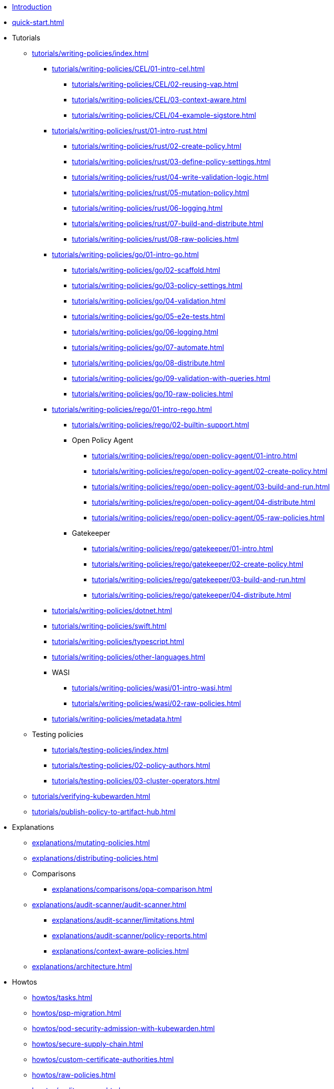 * xref:introduction.adoc[Introduction]
* xref:quick-start.adoc[]
* Tutorials
** xref:tutorials/writing-policies/index.adoc[]
*** xref:tutorials/writing-policies/CEL/01-intro-cel.adoc[]
**** xref:tutorials/writing-policies/CEL/02-reusing-vap.adoc[]
**** xref:tutorials/writing-policies/CEL/03-context-aware.adoc[]
**** xref:tutorials/writing-policies/CEL/04-example-sigstore.adoc[]
*** xref:tutorials/writing-policies/rust/01-intro-rust.adoc[]
**** xref:tutorials/writing-policies/rust/02-create-policy.adoc[]
**** xref:tutorials/writing-policies/rust/03-define-policy-settings.adoc[]
**** xref:tutorials/writing-policies/rust/04-write-validation-logic.adoc[]
**** xref:tutorials/writing-policies/rust/05-mutation-policy.adoc[]
**** xref:tutorials/writing-policies/rust/06-logging.adoc[]
**** xref:tutorials/writing-policies/rust/07-build-and-distribute.adoc[]
**** xref:tutorials/writing-policies/rust/08-raw-policies.adoc[]
*** xref:tutorials/writing-policies/go/01-intro-go.adoc[]
**** xref:tutorials/writing-policies/go/02-scaffold.adoc[]
**** xref:tutorials/writing-policies/go/03-policy-settings.adoc[]
**** xref:tutorials/writing-policies/go/04-validation.adoc[]
**** xref:tutorials/writing-policies/go/05-e2e-tests.adoc[]
**** xref:tutorials/writing-policies/go/06-logging.adoc[]
**** xref:tutorials/writing-policies/go/07-automate.adoc[]
**** xref:tutorials/writing-policies/go/08-distribute.adoc[]
**** xref:tutorials/writing-policies/go/09-validation-with-queries.adoc[]
**** xref:tutorials/writing-policies/go/10-raw-policies.adoc[]
*** xref:tutorials/writing-policies/rego/01-intro-rego.adoc[]
**** xref:tutorials/writing-policies/rego/02-builtin-support.adoc[]
**** Open Policy Agent
***** xref:tutorials/writing-policies/rego/open-policy-agent/01-intro.adoc[]
***** xref:tutorials/writing-policies/rego/open-policy-agent/02-create-policy.adoc[]
***** xref:tutorials/writing-policies/rego/open-policy-agent/03-build-and-run.adoc[]
***** xref:tutorials/writing-policies/rego/open-policy-agent/04-distribute.adoc[]
***** xref:tutorials/writing-policies/rego/open-policy-agent/05-raw-policies.adoc[]
**** Gatekeeper
***** xref:tutorials/writing-policies/rego/gatekeeper/01-intro.adoc[]
***** xref:tutorials/writing-policies/rego/gatekeeper/02-create-policy.adoc[]
***** xref:tutorials/writing-policies/rego/gatekeeper/03-build-and-run.adoc[]
***** xref:tutorials/writing-policies/rego/gatekeeper/04-distribute.adoc[]
*** xref:tutorials/writing-policies/dotnet.adoc[]
*** xref:tutorials/writing-policies/swift.adoc[]
*** xref:tutorials/writing-policies/typescript.adoc[]
*** xref:tutorials/writing-policies/other-languages.adoc[]
*** WASI
**** xref:tutorials/writing-policies/wasi/01-intro-wasi.adoc[]
**** xref:tutorials/writing-policies/wasi/02-raw-policies.adoc[]
*** xref:tutorials/writing-policies/metadata.adoc[]
** Testing policies
*** xref:tutorials/testing-policies/index.adoc[]
*** xref:tutorials/testing-policies/02-policy-authors.adoc[]
*** xref:tutorials/testing-policies/03-cluster-operators.adoc[]
** xref:tutorials/verifying-kubewarden.adoc[]
** xref:tutorials/publish-policy-to-artifact-hub.adoc[]
* Explanations
** xref:explanations/mutating-policies.adoc[]
** xref:explanations/distributing-policies.adoc[]
** Comparisons
*** xref:explanations/comparisons/opa-comparison.adoc[]
** xref:explanations/audit-scanner/audit-scanner.adoc[]
*** xref:explanations/audit-scanner/limitations.adoc[]
*** xref:explanations/audit-scanner/policy-reports.adoc[]
*** xref:explanations/context-aware-policies.adoc[]
** xref:explanations/architecture.adoc[]
* Howtos
** xref:howtos/tasks.adoc[]
** xref:howtos/psp-migration.adoc[]
** xref:howtos/pod-security-admission-with-kubewarden.adoc[]
** xref:howtos/secure-supply-chain.adoc[]
** xref:howtos/custom-certificate-authorities.adoc[]
** xref:howtos/raw-policies.adoc[]
** xref:howtos/audit-scanner.adoc[]
** Configuring Policy Servers
*** xref:howtos/policy-servers/01-custom-cas.adoc[]
*** xref:howtos/policy-servers/02-private-registry.adoc[]
*** xref:howtos/policy-servers/03-production-deployments.adoc[]
** xref:howtos/policies.adoc[]
** Airgap
*** xref:howtos/airgap/01-requirements.adoc[]
*** xref:howtos/airgap/02-install.adoc[]
** Rancher UI extension
*** xref:howtos/ui-extension/01-install.adoc[]
*** xref:howtos/ui-extension/02-metrics.adoc[]
*** xref:howtos/ui-extension/03-tracing.adoc[]
** Telemetry quick starts
*** xref:howtos/telemetry/20-tracing-qs.adoc[]
*** xref:howtos/telemetry/30-metrics-qs.adoc[]
** xref:howtos/telemetry/10-opentelemetry-qs.adoc[]
** xref:howtos/Rancher-Fleet.adoc[]
** xref:howtos/contribution-guide/contribution-guide.adoc[]
*** xref:howtos/contribution-guide/contributing.adoc[]
*** xref:howtos/contribution-guide/suggesting-an-improvement.adoc[]
* Reference
** xref:reference/CRDs.adoc[]
** xref:reference/dependency-matrix.adoc[]
** xref:reference/upgrade-path.adoc[]
** xref:reference/metrics-reference.adoc[]
** xref:reference/monitor-mode.adoc[]
** Policy specification
*** xref:reference/spec/01-intro-spec.adoc[]
*** xref:reference/spec/02-settings.adoc[]
*** xref:reference/spec/03-validating-policies.adoc[]
*** xref:reference/spec/04-mutating-policies.adoc[]
*** xref:reference/spec/05-context-aware-policies.adoc[]
*** Host capabilities
**** xref:reference/spec/host-capabilities/01-intro-host-capabilities.adoc[]
**** xref:reference/spec/host-capabilities/02-signature-verifier-policies.adoc[]
**** xref:reference/spec/host-capabilities/03-container-registry.adoc[]
**** xref:reference/spec/host-capabilities/04-net.adoc[]
**** xref:reference/spec/host-capabilities/05-crypto.adoc[]
**** xref:reference/spec/host-capabilities/06-kubernetes.adoc[]
** xref:reference/oci-registries-support.adoc[]
** xref:reference/threat-model.adoc[]
** xref:reference/policy-evaluation-timeout.adoc[]
** xref:reference/verification-config.adoc[]
** xref:reference/sources_yaml.adoc[]
* xref:glossary.adoc[]
* xref:disclosure.adoc[]
